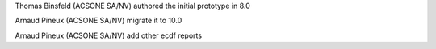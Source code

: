 Thomas Binsfeld (ACSONE SA/NV) authored the initial prototype in 8.0

Arnaud Pineux (ACSONE SA/NV) migrate it to 10.0

Arnaud Pineux (ACSONE SA/NV) add other ecdf reports
